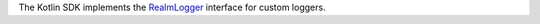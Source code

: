 The Kotlin SDK implements the
`RealmLogger <{+kotlin-local-prefix+}io.realm.kotlin.log/-realm-logger/index.html>`__
interface for custom loggers.
